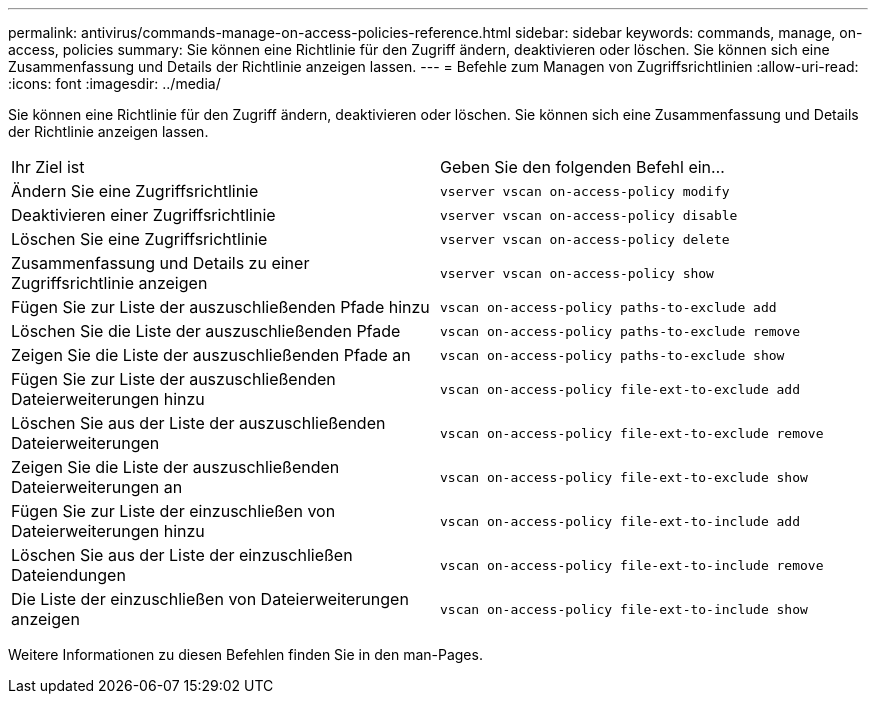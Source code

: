 ---
permalink: antivirus/commands-manage-on-access-policies-reference.html 
sidebar: sidebar 
keywords: commands, manage, on-access, policies 
summary: Sie können eine Richtlinie für den Zugriff ändern, deaktivieren oder löschen. Sie können sich eine Zusammenfassung und Details der Richtlinie anzeigen lassen. 
---
= Befehle zum Managen von Zugriffsrichtlinien
:allow-uri-read: 
:icons: font
:imagesdir: ../media/


[role="lead"]
Sie können eine Richtlinie für den Zugriff ändern, deaktivieren oder löschen. Sie können sich eine Zusammenfassung und Details der Richtlinie anzeigen lassen.

|===


| Ihr Ziel ist | Geben Sie den folgenden Befehl ein... 


 a| 
Ändern Sie eine Zugriffsrichtlinie
 a| 
`vserver vscan on-access-policy modify`



 a| 
Deaktivieren einer Zugriffsrichtlinie
 a| 
`vserver vscan on-access-policy disable`



 a| 
Löschen Sie eine Zugriffsrichtlinie
 a| 
`vserver vscan on-access-policy delete`



 a| 
Zusammenfassung und Details zu einer Zugriffsrichtlinie anzeigen
 a| 
`vserver vscan on-access-policy show`



 a| 
Fügen Sie zur Liste der auszuschließenden Pfade hinzu
 a| 
`vscan on-access-policy paths-to-exclude add`



 a| 
Löschen Sie die Liste der auszuschließenden Pfade
 a| 
`vscan on-access-policy paths-to-exclude remove`



 a| 
Zeigen Sie die Liste der auszuschließenden Pfade an
 a| 
`vscan on-access-policy paths-to-exclude show`



 a| 
Fügen Sie zur Liste der auszuschließenden Dateierweiterungen hinzu
 a| 
`vscan on-access-policy file-ext-to-exclude add`



 a| 
Löschen Sie aus der Liste der auszuschließenden Dateierweiterungen
 a| 
`vscan on-access-policy file-ext-to-exclude remove`



 a| 
Zeigen Sie die Liste der auszuschließenden Dateierweiterungen an
 a| 
`vscan on-access-policy file-ext-to-exclude show`



 a| 
Fügen Sie zur Liste der einzuschließen von Dateierweiterungen hinzu
 a| 
`vscan on-access-policy file-ext-to-include add`



 a| 
Löschen Sie aus der Liste der einzuschließen Dateiendungen
 a| 
`vscan on-access-policy file-ext-to-include remove`



 a| 
Die Liste der einzuschließen von Dateierweiterungen anzeigen
 a| 
`vscan on-access-policy file-ext-to-include show`

|===
Weitere Informationen zu diesen Befehlen finden Sie in den man-Pages.
